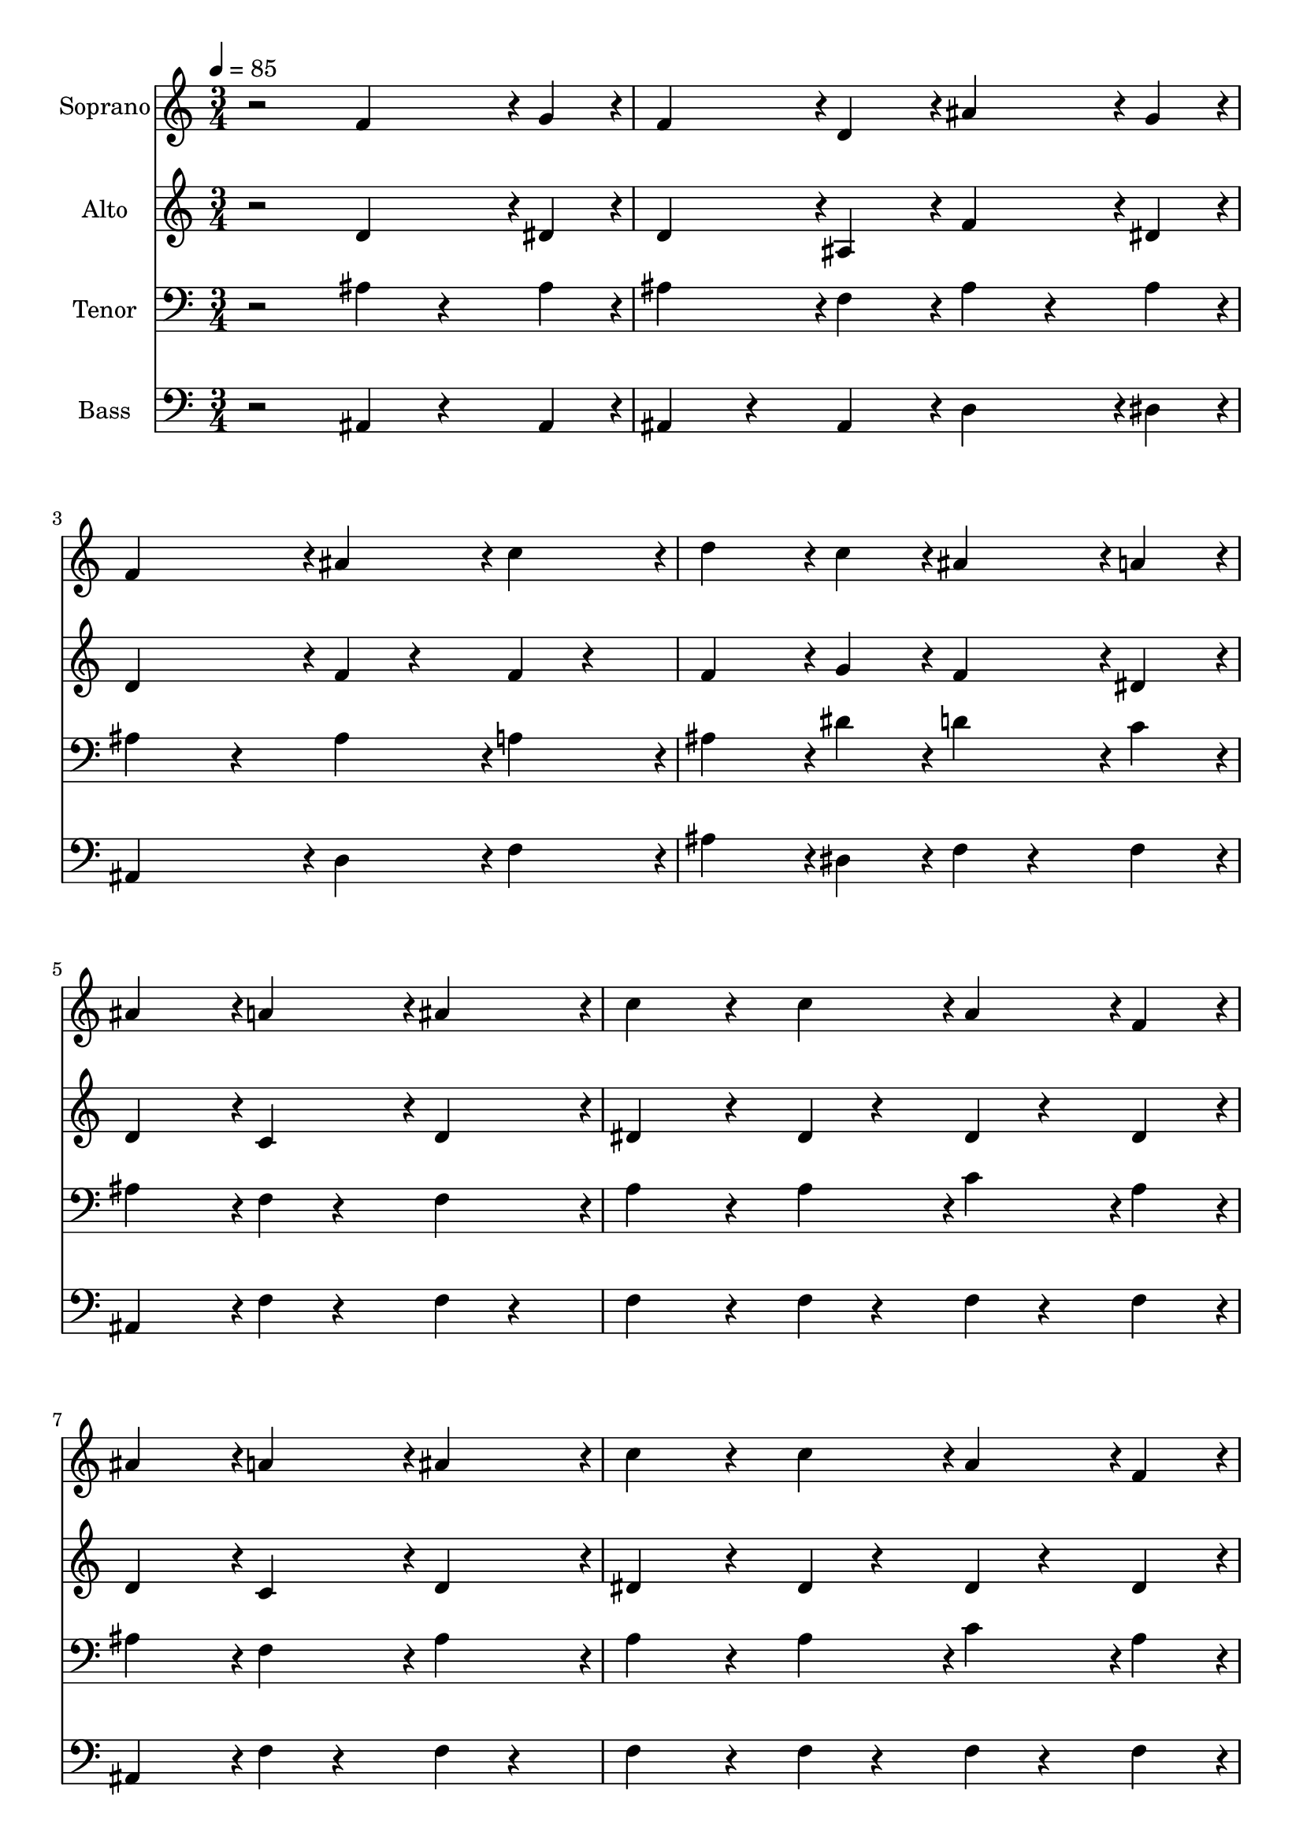 % Lily was here -- automatically converted by c:/Program Files (x86)/LilyPond/usr/bin/midi2ly.py from output/midi/dh300fv.mid
\version "2.14.0"

\layout {
  \context {
    \Voice
    \remove "Note_heads_engraver"
    \consists "Completion_heads_engraver"
    \remove "Rest_engraver"
    \consists "Completion_rest_engraver"
  }
}

trackAchannelA = {


  \key c \major
    
  \time 3/4 
  

  \key c \major
  
  \tempo 4 = 85 
  
  % [MARKER] Conduct
  
}

trackA = <<
  \context Voice = voiceA \trackAchannelA
>>


trackBchannelA = {
  
  \set Staff.instrumentName = "Soprano"
  
}

trackBchannelB = \relative c {
  r2 f'4*71/96 r4*1/96 g4*23/96 r4*1/96 
  | % 2
  f4*95/96 r4*1/96 d4*95/96 r4*1/96 ais'4*71/96 r4*1/96 g4*23/96 
  r4*1/96 
  | % 3
  f4*191/96 r4*1/96 ais4*47/96 r4*1/96 c4*47/96 r4*1/96 
  | % 4
  d4*143/96 r4*1/96 c4*47/96 r4*1/96 ais4*47/96 r4*1/96 a4*47/96 
  r4*1/96 
  | % 5
  ais4*191/96 r4*1/96 a4*47/96 r4*1/96 ais4*47/96 r4*1/96 
  | % 6
  c4*119/96 r4*25/96 c4*47/96 r4*1/96 a4*47/96 r4*1/96 f4*47/96 
  r4*1/96 
  | % 7
  ais4*191/96 r4*1/96 a4*47/96 r4*1/96 ais4*47/96 r4*1/96 
  | % 8
  c4*119/96 r4*25/96 c4*47/96 r4*1/96 a4*47/96 r4*1/96 f4*47/96 
  r4*1/96 
  | % 9
  ais4*167/96 r4*25/96 f4*71/96 r4*1/96 g4*23/96 r4*1/96 
  | % 10
  f4*95/96 r4*1/96 d4*95/96 r4*1/96 ais'4*71/96 r4*1/96 g4*23/96 
  r4*1/96 
  | % 11
  f4*191/96 r4*1/96 ais4*47/96 r4*1/96 c4*47/96 r4*1/96 
  | % 12
  d4*143/96 r4*1/96 c4*47/96 r4*1/96 ais4*47/96 r4*1/96 a4*47/96 
  r4*1/96 
  | % 13
  ais4*191/96 
}

trackB = <<
  \context Voice = voiceA \trackBchannelA
  \context Voice = voiceB \trackBchannelB
>>


trackCchannelA = {
  
  \set Staff.instrumentName = "Alto"
  
}

trackCchannelB = \relative c {
  r2 d'4*71/96 r4*1/96 dis4*23/96 r4*1/96 
  | % 2
  d4*95/96 r4*1/96 ais4*95/96 r4*1/96 f'4*71/96 r4*1/96 dis4*23/96 
  r4*1/96 
  | % 3
  d4*191/96 r4*1/96 f4*23/96 r4*25/96 f4*23/96 r4*25/96 
  | % 4
  f4*143/96 r4*1/96 g4*47/96 r4*1/96 f4*47/96 r4*1/96 dis4*47/96 
  r4*1/96 
  | % 5
  d4*191/96 r4*1/96 c4*47/96 r4*1/96 d4*47/96 r4*1/96 
  | % 6
  dis4*119/96 r4*25/96 dis4*23/96 r4*25/96 dis4*23/96 r4*25/96 dis4*47/96 
  r4*1/96 
  | % 7
  d4*191/96 r4*1/96 c4*47/96 r4*1/96 d4*47/96 r4*1/96 
  | % 8
  dis4*119/96 r4*25/96 dis4*23/96 r4*25/96 dis4*23/96 r4*25/96 dis4*47/96 
  r4*1/96 
  | % 9
  d4*167/96 r4*25/96 d4*71/96 r4*1/96 dis4*23/96 r4*1/96 
  | % 10
  d4*95/96 r4*1/96 ais4*95/96 r4*1/96 f'4*71/96 r4*1/96 dis4*23/96 
  r4*1/96 
  | % 11
  d4*167/96 r4*25/96 d4*47/96 r4*1/96 f4*23/96 r4*25/96 
  | % 12
  f4*143/96 r4*1/96 g4*47/96 r4*1/96 f4*47/96 r4*1/96 dis4*47/96 
  r4*1/96 
  | % 13
  d4*191/96 
}

trackC = <<
  \context Voice = voiceA \trackCchannelA
  \context Voice = voiceB \trackCchannelB
>>


trackDchannelA = {
  
  \set Staff.instrumentName = "Tenor"
  
}

trackDchannelB = \relative c {
  r2 ais'4*47/96 r4*25/96 ais4*23/96 r4*1/96 
  | % 2
  ais4*95/96 r4*1/96 f4*95/96 r4*1/96 ais4*47/96 r4*25/96 ais4*23/96 
  r4*1/96 
  | % 3
  ais4*167/96 r4*25/96 ais4*47/96 r4*1/96 a4*47/96 r4*1/96 
  | % 4
  ais4*143/96 r4*1/96 dis4*47/96 r4*1/96 d4*47/96 r4*1/96 c4*47/96 
  r4*1/96 
  | % 5
  ais4*191/96 r4*1/96 f4*23/96 r4*25/96 f4*47/96 r4*1/96 
  | % 6
  a4*119/96 r4*25/96 a4*47/96 r4*1/96 c4*47/96 r4*1/96 a4*47/96 
  r4*1/96 
  | % 7
  ais4*191/96 r4*1/96 f4*47/96 r4*1/96 ais4*47/96 r4*1/96 
  | % 8
  a4*119/96 r4*25/96 a4*47/96 r4*1/96 c4*47/96 r4*1/96 a4*47/96 
  r4*1/96 
  | % 9
  ais4*191/96 r4*1/96 ais4*47/96 r4*25/96 ais4*23/96 r4*1/96 
  | % 10
  ais4*95/96 r4*1/96 f4*95/96 r4*1/96 ais4*47/96 r4*25/96 ais4*23/96 
  r4*1/96 
  | % 11
  ais4*167/96 r4*25/96 ais4*47/96 r4*1/96 a4*47/96 r4*1/96 
  | % 12
  ais4*143/96 r4*1/96 dis4*47/96 r4*1/96 d4*47/96 r4*1/96 c4*47/96 
  r4*1/96 
  | % 13
  ais4*191/96 
}

trackD = <<

  \clef bass
  
  \context Voice = voiceA \trackDchannelA
  \context Voice = voiceB \trackDchannelB
>>


trackEchannelA = {
  
  \set Staff.instrumentName = "Bass"
  
}

trackEchannelB = \relative c {
  r2 ais4*47/96 r4*25/96 ais4*23/96 r4*1/96 
  | % 2
  ais4*71/96 r4*25/96 ais4*95/96 r4*1/96 d4*71/96 r4*1/96 dis4*23/96 
  r4*1/96 
  | % 3
  ais4*191/96 r4*1/96 d4*47/96 r4*1/96 f4*47/96 r4*1/96 
  | % 4
  ais4*143/96 r4*1/96 dis,4*47/96 r4*1/96 f4*23/96 r4*25/96 f4*47/96 
  r4*1/96 
  | % 5
  ais,4*191/96 r4*1/96 f'4*23/96 r4*25/96 f4*23/96 r4*25/96 
  | % 6
  f4*119/96 r4*25/96 f4*23/96 r4*25/96 f4*23/96 r4*25/96 f4*47/96 
  r4*1/96 
  | % 7
  ais,4*191/96 r4*1/96 f'4*23/96 r4*25/96 f4*23/96 r4*25/96 
  | % 8
  f4*119/96 r4*25/96 f4*23/96 r4*25/96 f4*23/96 r4*25/96 f4*47/96 
  r4*1/96 
  | % 9
  ais,4*167/96 r4*25/96 ais4*47/96 r4*25/96 ais4*23/96 r4*1/96 
  | % 10
  ais4*71/96 r4*25/96 ais4*95/96 r4*1/96 d4*71/96 r4*1/96 dis4*23/96 
  r4*1/96 
  | % 11
  ais4*191/96 r4*1/96 g'4*47/96 r4*1/96 f4*47/96 r4*1/96 
  | % 12
  ais4*143/96 r4*1/96 dis,4*47/96 r4*1/96 f4*23/96 r4*25/96 f4*47/96 
  r4*1/96 
  | % 13
  ais,4*191/96 
}

trackE = <<

  \clef bass
  
  \context Voice = voiceA \trackEchannelA
  \context Voice = voiceB \trackEchannelB
>>


trackF = <<
>>


trackGchannelA = {
  
  \set Staff.instrumentName = "Digital Hymn #300"
  
}

trackG = <<
  \context Voice = voiceA \trackGchannelA
>>


trackHchannelA = {
  
  \set Staff.instrumentName = "Rock of Ages"
  
}

trackH = <<
  \context Voice = voiceA \trackHchannelA
>>


\score {
  <<
    \context Staff=trackB \trackA
    \context Staff=trackB \trackB
    \context Staff=trackC \trackA
    \context Staff=trackC \trackC
    \context Staff=trackD \trackA
    \context Staff=trackD \trackD
    \context Staff=trackE \trackA
    \context Staff=trackE \trackE
  >>
  \layout {}
  \midi {}
}
